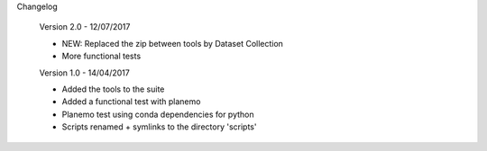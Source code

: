 Changelog

    Version 2.0 - 12/07/2017

    - NEW: Replaced the zip between tools by Dataset Collection
    - More functional tests

    Version 1.0 - 14/04/2017
    
    - Added the tools to the suite
    - Added a functional test with planemo
    - Planemo test using conda dependencies for python
    - Scripts renamed + symlinks to the directory 'scripts'
